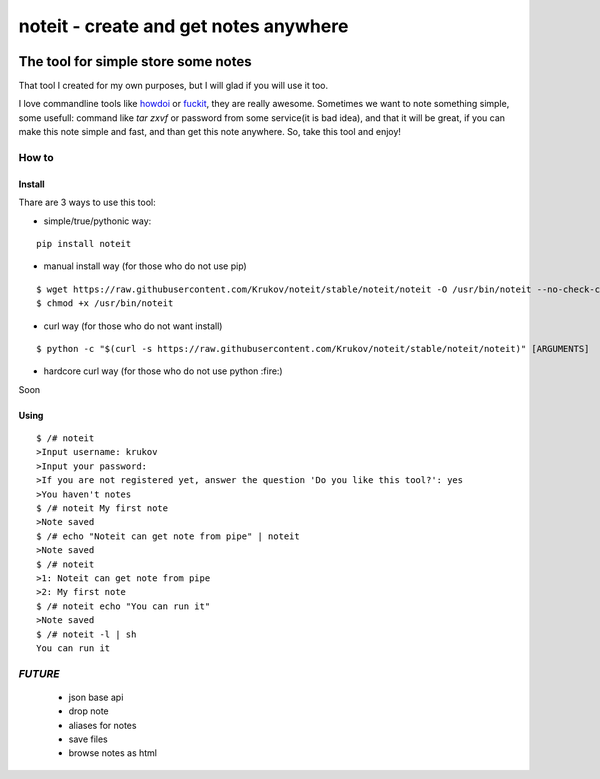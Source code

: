 ======================================
noteit - create and get notes anywhere 
======================================
.. image:: https://img.shields.io/badge/version-beta-yellow.svg
.. image:: https://travis-ci.org/Krukov/noteit-backend.svg?branch=master
    :target: https://travis-ci.org/Krukov/noteit-backend
.. image:: https://img.shields.io/coveralls/Krukov/noteit-backend.svg
    :target: https://coveralls.io/r/Krukov/noteit-backend

--------------------------------
The tool for simple store some notes
--------------------------------

That tool I created for my own purposes, but I will glad if you will use it too.

I love commandline tools like `howdoi <https://github.com/gleitz/howdoi>`_ or `fuckit <https://github.com/ajalt/fuckitpy>`_, they are really awesome.
Sometimes we want to note something simple, some usefull: command like *tar zxvf* or password from some service(it is bad idea), and that it will be great, if you can make this note simple and fast, and than get this note anywhere. So, take this tool and enjoy!


How to
=================

Install
-----------------


Thare are 3 ways to use this tool:

* simple/true/pythonic way:

::

	pip install noteit

* manual install way (for those who do not use pip)

::

	$ wget https://raw.githubusercontent.com/Krukov/noteit/stable/noteit/noteit -O /usr/bin/noteit --no-check-certificate
	$ chmod +x /usr/bin/noteit



* curl way (for those who do not want install)

::

	$ python -c "$(curl -s https://raw.githubusercontent.com/Krukov/noteit/stable/noteit/noteit)" [ARGUMENTS]


* hardcore curl way (for those who do not use python :fire:)

Soon


Using
------------

::

	$ /# noteit 
	>Input username: krukov
	>Input your password: 
	>If you are not registered yet, answer the question 'Do you like this tool?': yes
	>You haven't notes
	$ /# noteit My first note
	>Note saved
	$ /# echo "Noteit can get note from pipe" | noteit 
	>Note saved
	$ /# noteit 
	>1: Noteit can get note from pipe
	>2: My first note
	$ /# noteit echo "You can run it"
	>Note saved
	$ /# noteit -l | sh
	You can run it



*FUTURE*
==========
 - json base api
 - drop note
 - aliases for notes
 - save files
 - browse notes as html
